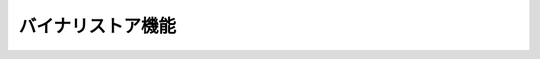 バイナリストア機能
====================


.. seqdiag::
   :name: seq-wf-init-action

   seqdiag {
      span_height = 10;
              ユーザー; 登録画面; 業務プログラム; FWBinaryStore; BinaryStoreコンテナ; LocalFile; S3;

      === 登録 ===
              ユーザー -> 登録画面 [label="POST"];
              登録画面 -> 業務プログラム [label=""];
              業務プログラム -> FWBinaryStore [label="store(filename, InputStream)"];
      FWBinaryStore -> BinaryStoreコンテナ [label="POST appId, filename, file"];
      BinaryStoreコンテナ => LocalFile [label="WRITE"];
      BinaryStoreコンテナ => LocalFile [label="READ"];
      BinaryStoreコンテナ => S3 [label="POST appId, filename, file"];
      BinaryStoreコンテナ => LocalFile [label="DELETE"];
      FWBinaryStore <-- BinaryStoreコンテナ [label=""];
              業務プログラム <-- FWBinaryStore [label=""];
              登録画面 <-- 業務プログラム [label=""];
              ユーザー <-- 登録画面 [label=""];

      === 取得 ===
              ユーザー -> 業務プログラム [label="GET"];
              業務プログラム -> FWBinaryStore [label="get(filename, [IPAddrZone])"];
      FWBinaryStore -> BinaryStoreコンテナ [label="get(apid, filename, [IPAddrZone])"];
      BinaryStoreコンテナ => S3 [label=""];
      FWBinaryStore <-- BinaryStoreコンテナ [label="時限URL"];
              業務プログラム <-- FWBinaryStore [label="時限URL"];
              ユーザー <-- 業務プログラム [label="時限URL"];
              ユーザー => S3 [label="GET"];

              ユーザー [shape=actor]
      LocalFile [shape=circle]
              登録画面 [color=pink]
              業務プログラム [color=pink]
      FWBinaryStore [color=palegreen]
      BinaryStoreコンテナ [color=palegreen]

      group {
        color=khaki

                   登録画面; 業務プログラム; FWBinaryStore;
      }

      group {
        color=gainsboro

        BinaryStoreコンテナ; LocalFile;
      }

      group {
        color=azure

        S3;
      }
   }


